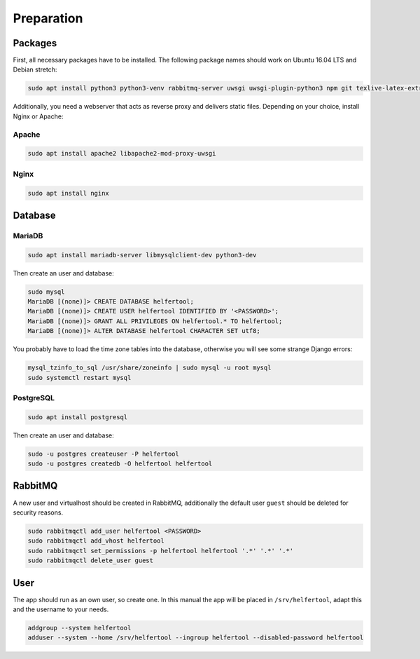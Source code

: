 .. _preparation:

===========
Preparation
===========

Packages
--------

First, all necessary packages have to be installed.
The following package names should work on Ubuntu 16.04 LTS and Debian stretch:

.. code-block:: none

   sudo apt install python3 python3-venv rabbitmq-server uwsgi uwsgi-plugin-python3 npm git texlive-latex-extra texlive-fonts-recommended texlive-lang-german

Additionally, you need a webserver that acts as reverse proxy and delivers
static files.
Depending on your choice, install Nginx or Apache:

Apache
^^^^^^

.. code-block:: none

   sudo apt install apache2 libapache2-mod-proxy-uwsgi

Nginx
^^^^^

.. code-block:: none

   sudo apt install nginx


Database
--------

MariaDB
^^^^^^^

.. code-block:: none

   sudo apt install mariadb-server libmysqlclient-dev python3-dev

Then create an user and database:

.. code-block:: none

   sudo mysql
   MariaDB [(none)]> CREATE DATABASE helfertool;
   MariaDB [(none)]> CREATE USER helfertool IDENTIFIED BY '<PASSWORD>';
   MariaDB [(none)]> GRANT ALL PRIVILEGES ON helfertool.* TO helfertool;
   MariaDB [(none)]> ALTER DATABASE helfertool CHARACTER SET utf8;

..
   MariaDB [(none)]> CREATE DATABASE helfertool CHARACTER SET = utf8mb4 COLLATE = utf8mb4_unicode_ci;

You probably have to load the time zone tables into the database, otherwise
you will see some strange Django errors:

.. code-block:: none

   mysql_tzinfo_to_sql /usr/share/zoneinfo | sudo mysql -u root mysql
   sudo systemctl restart mysql

PostgreSQL
^^^^^^^^^^
.. code-block:: none

   sudo apt install postgresql

Then create an user and database:

.. code-block:: none

   sudo -u postgres createuser -P helfertool
   sudo -u postgres createdb -O helfertool helfertool

RabbitMQ
--------

A new user and virtualhost should be created in RabbitMQ, additionally the
default user ``guest`` should be deleted for security reasons.

.. code-block:: none

   sudo rabbitmqctl add_user helfertool <PASSWORD>
   sudo rabbitmqctl add_vhost helfertool
   sudo rabbitmqctl set_permissions -p helfertool helfertool '.*' '.*' '.*'
   sudo rabbitmqctl delete_user guest

User
----

The app should run as an own user, so create one.
In this manual the app will be placed in ``/srv/helfertool``, adapt this and the
username to your needs.

.. code-block:: none

   addgroup --system helfertool
   adduser --system --home /srv/helfertool --ingroup helfertool --disabled-password helfertool
